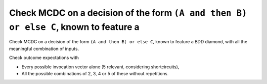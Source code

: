 Check MCDC on a decision of the form ``(A and then B) or else C``, known to feature a
=====================================================================================

Check MCDC on a decision of the form ``(A and then B) or else C``, known to feature a
BDD diamond, with all the meaningful combination of inputs.

Check outcome expectations with

* Every possible invocation vector alone (5 relevant, considering
  shortcircuits),

* All the possible combinations of 2, 3, 4 or 5 of these without repetitions.
